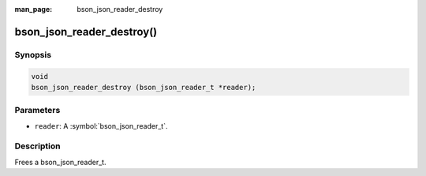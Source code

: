 :man_page: bson_json_reader_destroy

bson_json_reader_destroy()
==========================

Synopsis
--------

.. code-block:: c

  void
  bson_json_reader_destroy (bson_json_reader_t *reader);

Parameters
----------

* ``reader``: A :symbol:`bson_json_reader_t`.

Description
-----------

Frees a bson_json_reader_t.

